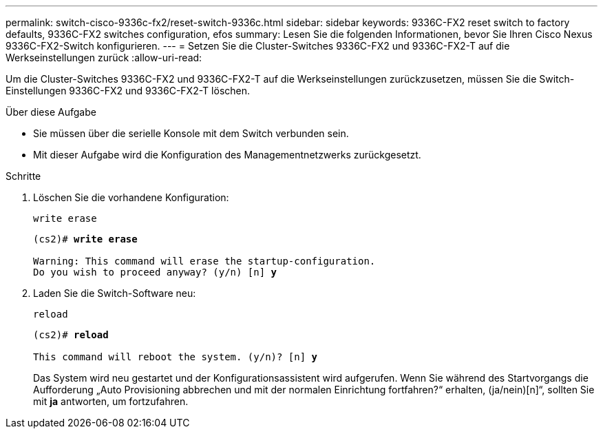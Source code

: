 ---
permalink: switch-cisco-9336c-fx2/reset-switch-9336c.html 
sidebar: sidebar 
keywords: 9336C-FX2 reset switch to factory defaults, 9336C-FX2 switches configuration, efos 
summary: Lesen Sie die folgenden Informationen, bevor Sie Ihren Cisco Nexus 9336C-FX2-Switch konfigurieren. 
---
= Setzen Sie die Cluster-Switches 9336C-FX2 und 9336C-FX2-T auf die Werkseinstellungen zurück
:allow-uri-read: 


[role="lead"]
Um die Cluster-Switches 9336C-FX2 und 9336C-FX2-T auf die Werkseinstellungen zurückzusetzen, müssen Sie die Switch-Einstellungen 9336C-FX2 und 9336C-FX2-T löschen.

.Über diese Aufgabe
* Sie müssen über die serielle Konsole mit dem Switch verbunden sein.
* Mit dieser Aufgabe wird die Konfiguration des Managementnetzwerks zurückgesetzt.


.Schritte
. Löschen Sie die vorhandene Konfiguration:
+
`write erase`

+
[listing, subs="+quotes"]
----
(cs2)# *write erase*

Warning: This command will erase the startup-configuration.
Do you wish to proceed anyway? (y/n) [n] *y*
----
. Laden Sie die Switch-Software neu:
+
`reload`

+
[listing, subs="+quotes"]
----
(cs2)# *reload*

This command will reboot the system. (y/n)? [n] *y*
----
+
Das System wird neu gestartet und der Konfigurationsassistent wird aufgerufen.  Wenn Sie während des Startvorgangs die Aufforderung „Auto Provisioning abbrechen und mit der normalen Einrichtung fortfahren?“ erhalten,  (ja/nein)[n]“, sollten Sie mit *ja* antworten, um fortzufahren.



